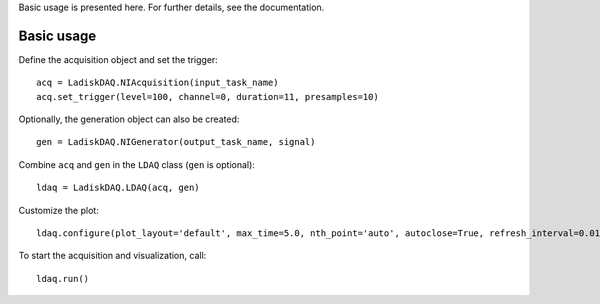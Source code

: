 Basic usage is presented here. For further details, see the documentation.

Basic usage
===========
Define the acquisition object and set the trigger:
::

    acq = LadiskDAQ.NIAcquisition(input_task_name)
    acq.set_trigger(level=100, channel=0, duration=11, presamples=10)

Optionally, the generation object can also be created:
::

    gen = LadiskDAQ.NIGenerator(output_task_name, signal)

Combine ``acq`` and ``gen`` in the ``LDAQ`` class (``gen`` is optional):
::

    ldaq = LadiskDAQ.LDAQ(acq, gen)

Customize the plot:
::

    ldaq.configure(plot_layout='default', max_time=5.0, nth_point='auto', autoclose=True, refresh_interval=0.01)

To start the acquisition and visualization, call:
::

    ldaq.run()
